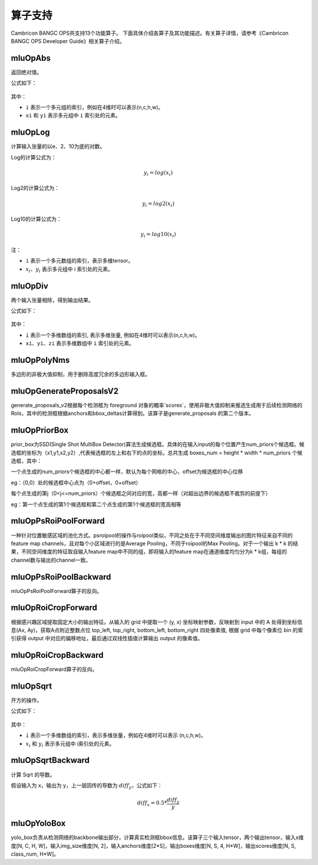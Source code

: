 .. _算子列表:

算子支持
==========================

Cambricon BANGC OPS共支持13个功能算子。
下面具体介绍各算子及其功能描述。有关算子详情，请参考《Cambricon BANGC OPS Developer Guide》相关算子介绍。

mluOpAbs
--------

返回绝对值。

公式如下：

.. figure:: ../images/abs.png
   :scale: 60%

其中：

- ``i`` 表示一个多元组的索引，例如在4维时可以表示(n,c,h,w)。
- ``xi`` 和 ``yi`` 表示多元组中 ``i`` 索引处的元素。

mluOpLog
-----------------------------

计算输入张量的以e、2、10为底的对数。

Log的计算公式为：

.. math::

     y_i = log(x_i)

Log2的计算公式为：

.. math::

   y_i = log2(x_i)


Log10的计算公式为：

.. math::

   y_i = log10(x_i)


注：

- ``i`` 表示一个多元数组的索引，表示多维tensor。
- :math:`x_i`、:math:`y_i` 表示多元组中 i 索引处的元素。

mluOpDiv
-----------------------------

两个输入张量相除，得到输出结果。

公式如下：

.. figure:: ../images/div.png
   :scale: 60%

其中：

- ``i`` 表示一个多维数组的索引, 表示多维张量, 例如在4维时可以表示(n,c,h,w)。
- ``xi``、``yi``、``zi`` 表示多维数组中 ``i`` 索引处的元素。

mluOpPolyNms
----------------------------
多边形的非极大值抑制，用于删除高度冗余的多边形输入框。


mluOpGenerateProposalsV2
----------------------------
generate_proposals_v2根据每个检测框为 foreground 对象的概率`scores`，使用非极大值抑制来推选生成用于后续检测网络的 RoIs，其中的检测框根据anchors和bbox_deltas计算得到。该算子是generate_proposals 的第二个版本。

mluOpPriorBox
---------------------------
prior_box为SSD(Single Shot MultiBox Detector)算法生成候选框。具体的在输入input的每个位置产生num_priors个候选框。候选框的坐标为（x1,y1,x2,y2）,代表候选框的左上和右下的点的坐标。总共生成 boxes_num = height * width * num_priors 个候选框，其中：

一个点生成的num_priors个候选框的中心都一样，默认为每个网格的中心，offset为候选框的中心位移

eg：（0,0）处的候选框中心点为（0+offset，0+offset）

每个点生成的第j（0<j<=num_priors）个候选框之间对应的宽，高都一样（对超出边界的候选框不裁剪的前提下）

eg：第一个点生成的第1个候选框和第二个点生成的第1个候选框的宽高相等

mluOpPsRoiPoolForward
---------------------------
一种针对位置敏感区域的池化方式。psroipool的操作与roipool类似，不同之处在于不同空间维度输出的图片特征来自不同的feature map channels，且对每个小区域进行的是Average Pooling，不同于roipool的Max Pooling。对于一个输出 k * k 的结果，不同空间维度的特征取自输入feature map中不同的组，即将输入的feature map在通道维度均匀分为k * k组，每组的channel数与输出的channel一致。

mluOpPsRoiPoolBackward
---------------------------
mluOpPsRoiPoolForward算子的反向。

mluOpRoiCropForward
---------------------------
根据感兴趣区域提取固定大小的输出特征。从输入的 grid 中提取一个 (y, x) 坐标映射参数，反映射到 input 中的 A 处得到坐标信息(Ax, Ay)，获取A点附近整数点位 top_left, top_right, bottom_left, bottom_right 四处像素值, 根据 grid 中每个像素位 bin 的索引获得 output 中对应的偏移地址，最后通过双线性插值计算输出 output 的像素值。

mluOpRoiCropBackward
---------------------------
mluOpRoiCropForward算子的反向。

mluOpSqrt
-----------

开方的操作。

公式如下：

.. figure:: ../images/sqrt.png
   :scale: 70%

其中：

- ``i`` 表示一个多维数组的索引，表示多维张量，例如在4维时可以表示 (n,c,h,w)。
- :math:`x_i` 和 :math:`y_i` 表示多元组中 i索引处的元素。

mluOpSqrtBackward
-------------------

计算 Sqrt 的导数。

假设输入为 x，输出为 y，上一层回传的导数为 :math:`diff_y`，公式如下：

.. math::

   diff_x = 0.5 * \frac{diff_y}{y}


mluOpYoloBox
-------------------
yolo_box负责从检测网络的backbone输出部分，计算真实检测框bbox信息。该算子三个输入tensor，两个输出tensor，输入x维度[N, C, H, W]，输入img_size维度[N, 2]，输入anchors维度[2*S]，输出boxes维度[N, S, 4, H*W]，输出scores维度[N, S, class_num, H*W]。

